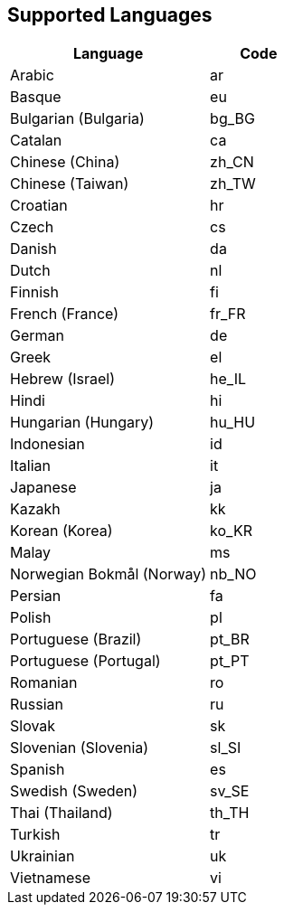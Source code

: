 [[supported-languages]]
== Supported Languages

ifeval::[{forModuleLoaders} == true]
[cols="<2,^1,^2",options="header"]
|===
| Language | Code | Filename
| Arabic | ar | `+./langs/ar.js+`
| Basque | eu | `+./langs/eu.js+`
| Bulgarian (Bulgaria) | bg_BG | `+./langs/bg_BG.js+`
| Catalan | ca | `+./langs/ca.js+`
| Chinese (China) | zh_CN | `+./langs/zh_CN.js+`
| Chinese (Taiwan) | zh_TW | `+./langs/zh_TW.js+`
| Croatian | hr | `+./langs/hr.js+`
| Czech | cs | `+./langs/cs.js+`
| Danish | da | `+./langs/da.js+`
| Dutch | nl | `+./langs/nl.js+`
| Finnish | fi | `+./langs/fi.js+`
| French (France) | fr_FR | `+./langs/fr_FR.js+`
| German | de | `+./langs/de.js+`
| Greek | el | `+./langs/el.js+`
| Hebrew (Israel) | he_IL | `+./langs/he_IL.js+`
| Hindi | hi | `+./langs/hi.js+`
| Hungarian (Hungary) | hu_HU | `+./langs/hu_HU.js+`
| Indonesian | id | `+./langs/id.js+`
| Italian | it | `+./langs/it.js+`
| Japanese | ja | `+./langs/ja.js+`
| Kazakh | kk | `+./langs/kk.js+`
| Korean (Korea) | ko_KR | `+./langs/ko_KR.js+`
| Malay | ms | `+./langs/ms.js+`
| Norwegian Bokmål (Norway) | nb_NO | `+./langs/nb_NO.js+`
| Persian | fa | `+./langs/fa.js+`
| Polish | pl | `+./langs/pl.js+`
| Portuguese (Brazil) | pt_BR | `+./langs/pt_BR.js+`
| Portuguese (Portugal) | pt_PT | `+./langs/pt_PT.js+`
| Romanian | ro | `+./langs/ro.js+`
| Russian | ru | `+./langs/ru.js+`
| Slovak | sk | `+./langs/sk.js+`
| Slovenian (Slovenia) | sl_SI | `+./langs/sl_SI.js+`
| Spanish | es | `+./langs/es.js+`
| Swedish (Sweden) | sv_SE | `+./langs/sv_SE.js+`
| Thai (Thailand) | th_TH | `+./langs/th_TH.js+`
| Turkish | tr | `+./langs/tr.js+`
| Ukrainian | uk | `+./langs/uk.js+`
| Vietnamese | vi | `+./langs/vi.js+`
|===
endif::[]
ifeval::[{forModuleLoaders} != true]
[cols="<2,^1",options="header"]
|===
| Language | Code
| Arabic | ar
| Basque | eu
| Bulgarian (Bulgaria) | bg_BG
| Catalan | ca
| Chinese (China) | zh_CN
| Chinese (Taiwan) | zh_TW
| Croatian | hr
| Czech | cs
| Danish | da
| Dutch | nl
| Finnish | fi
| French (France) | fr_FR
| German | de
| Greek | el
| Hebrew (Israel) | he_IL
| Hindi | hi
| Hungarian (Hungary) | hu_HU
| Indonesian | id
| Italian | it
| Japanese | ja
| Kazakh | kk
| Korean (Korea) | ko_KR
| Malay | ms
| Norwegian Bokmål (Norway) | nb_NO
| Persian | fa
| Polish | pl
| Portuguese (Brazil) | pt_BR
| Portuguese (Portugal) | pt_PT
| Romanian | ro
| Russian | ru
| Slovak | sk
| Slovenian (Slovenia) | sl_SI
| Spanish | es
| Swedish (Sweden) | sv_SE
| Thai (Thailand) | th_TH
| Turkish | tr
| Ukrainian | uk
| Vietnamese | vi
|===
endif::[]
